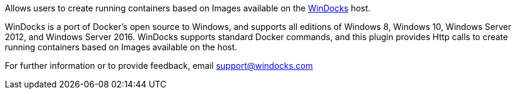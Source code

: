 [.conf-macro .output-inline]#Allows users to create running containers
based on Images available on the
https://windocks.com/[WinDocks] host.# +

WinDocks is a port of Docker’s open source to Windows, and supports all
editions of Windows 8, Windows 10, Windows Server 2012, and Windows
Server 2016. WinDocks supports standard Docker commands, and this plugin
provides Http calls to create running containers based on Images
available on the host.

For further information or to provide feedback, email
support@windocks.com

